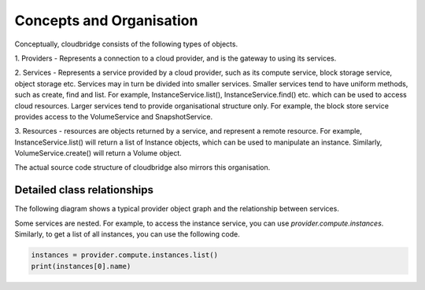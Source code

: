 Concepts and Organisation
=========================

Conceptually, cloudbridge consists of the following types of objects.

1. Providers - Represents a connection to a cloud provider, and is
the gateway to using its services.

2. Services - Represents a service provided by a cloud provider,
such as its compute service, block storage service, object storage etc.
Services may in turn be divided into smaller services. Smaller services
tend to have uniform methods, such as create, find and list. For example,
InstanceService.list(), InstanceService.find() etc. which can be used
to access cloud resources. Larger services tend to provide organisational
structure only. For example, the block store service provides access to
the VolumeService and SnapshotService.

3. Resources - resources are objects returned by a service,
and represent a remote resource. For example, InstanceService.list()
will return a list of Instance objects, which can be used to manipulate
an instance. Similarly, VolumeService.create() will return a Volume object.


.. image:: images/object_relationships_overview.svg

The actual source code structure of cloudbridge also mirrors this organisation.

Detailed class relationships
----------------------------

The following diagram shows a typical provider object graph and the relationship
between services.

.. image:: images/object_relationships_detailed.svg

Some services are nested. For example, to access the instance service, you can
use `provider.compute.instances`. Similarly, to get a list of all instances,
you can use the following code.

.. code-block:: python

	instances = provider.compute.instances.list()
	print(instances[0].name)